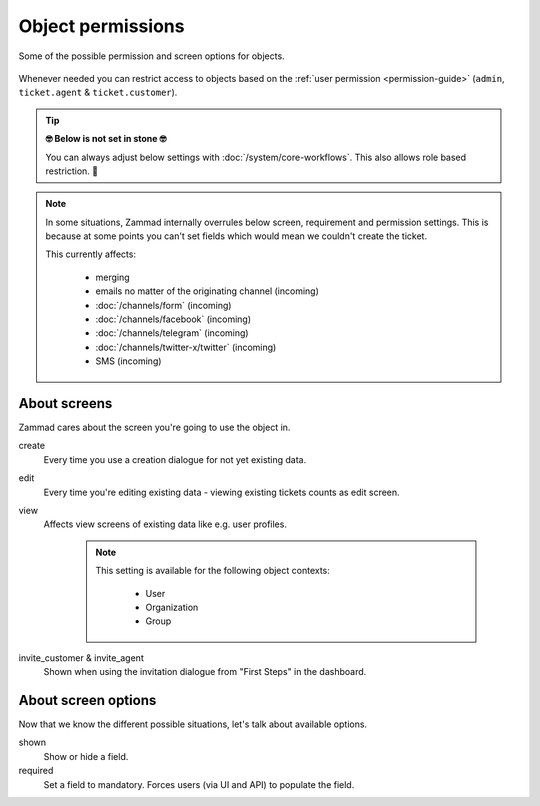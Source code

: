 Object permissions
******************

.. figure:: /images/system/objects/permission-and-screen-overview.png
   :align: center

   Some of the possible permission and screen options for objects.

Whenever needed you can restrict access to objects based on the 
:ref:`user permission <permission-guide>`
(``admin``, ``ticket.agent`` & ``ticket.customer``).

.. tip:: **🤓 Below is not set in stone 🤓**

   You can always adjust below settings with :doc:`/system/core-workflows`.
   This also allows role based restriction. 👀

.. note::
   
   In some situations, Zammad internally overrules below screen, requirement and
   permission settings. This is because at some points you can't set fields
   which would mean we couldn't create the ticket.

   This currently affects:

      * merging
      * emails no matter of the originating channel (incoming)
      * :doc:`/channels/form` (incoming)
      * :doc:`/channels/facebook` (incoming)
      * :doc:`/channels/telegram` (incoming)
      * :doc:`/channels/twitter-x/twitter` (incoming)
      * SMS (incoming)

About screens
-------------

Zammad cares about the screen you're going to use the object in.

create
   Every time you use a creation dialogue for not yet existing data.

edit
   Every time you're editing existing data - viewing existing tickets counts
   as edit screen.

view
   Affects view screens of existing data like e.g. user profiles.

      .. note::

         This setting is available for the following object contexts:

            * User
            * Organization
            * Group

invite_customer & invite_agent
   Shown when using the invitation dialogue from "First Steps" in the dashboard.

About screen options
--------------------

Now that we know the different possible situations,
let's talk about available options.

shown
   Show or hide a field.

required
   Set a field to mandatory. Forces users (via UI and API)
   to populate the field.
